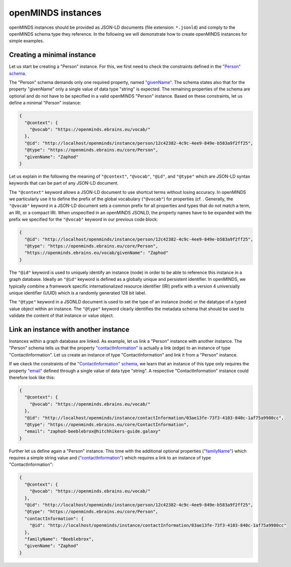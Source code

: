 ###################
openMINDS instances
###################

openMINDS instances should be provided as JSON-LD documents (file extension: ``*.jsonld``) and comply to the openMINDS schema type they reference. In the following we will demonstrate how to create openMINDS instances for simple examples.

Creating a minimal instance
###########################

Let us start be creating a "Person" instance. For this, we first need to check the constraints defined in the `"Person" schema <https://openminds-documentation.readthedocs.io/en/latest/specifications/core/actors/person.html>`_.

The "Person" schema demands only one required property, named `"givenName" <https://openminds-documentation.readthedocs.io/en/latest/specifications/core/actors/person.html#givenname>`_. The schema states also that for the property "givenName" only a single value of data type "string" is expected. The remaining properties of the schema are optional and do not have to be specified in a valid openMINDS "Person" instance. Based on these constraints, let us define a minimal "Person" instance:

.. code-block:: json

   {
     "@context": {
       "@vocab": "https://openminds.ebrains.eu/vocab/"
     },
     "@id": "http://localhost/openminds/instance/person/12c42382-4c9c-4ee9-849e-b583a9f2ff25",
     "@type": "https://openminds.ebrains.eu/core/Person",
     "givenName": "Zaphod"
   }

Let us explain in the following the meaning of ``"@context"``, ``"@vocab"``, ``"@id"``, and ``"@type"`` which are JSON-LD syntax keywords that can be part of any JSON-LD document. 

The ``"@context"`` keyword allows a JSON-LD document to use shortcut terms without losing accuracy. In openMINDS we particularly use it to define the prefix of the global vocabulary (``"@vocab"``) for properties (cf. . Generally, the ``"@vocab"`` keyword in a JSON-LD document sets a common prefix for all properties and types that do not match a term, an IRI, or a compact IRI. When unspecified in an openMINDS JSONLD, the property names have to be expanded with the prefix we specified for the ``"@vocab"`` keyword in our previous code block:

.. code-block:: json

   {
     "@id": "http://localhost/openminds/instance/person/12c42382-4c9c-4ee9-849e-b583a9f2ff25",
     "@type": "https://openminds.ebrains.eu/core/Person",
     "https://openminds.ebrains.eu/vocab/givenName": "Zaphod"
   }

The ``"@id"`` keyword is used to uniquely identify an instance (node) in order to be able to reference this instance in a graph database. Ideally an ``"@id"`` keyword is defined as a globally unique and persistent identifier. In openMINDS, we typically combine a framework specific internationalized resource identifier (IRI) prefix with a version 4 universially unique identifier (UUID) which is a randomly generated 128 bit label.

The ``"@type"`` keyword in a JSONLD document is used to set the type of an instance (node) or the datatype of a typed value object within an instance. The ``"@type"`` keyword clearly identifies the metadata schema that should be used to validate the content of that instance or value object.


Link an instance with another instance
######################################

Instances within a graph database are linked. As example, let us link a "Person" instance with another instance. The "Person" schema tells us that the property `"contactInformation" <https://openminds-documentation.readthedocs.io/en/latest/specifications/core/actors/person.html#contactinformation>`_ is actually a link (edge) to an instance of type "ContactInformation". Let us create an instance of type "ContactInformation" and link it from a "Person" instance. 

If we ckeck the constraints of the `"ContactInformation" schema <https://openminds-documentation.readthedocs.io/en/latest/specifications/core/actors/contactInformation.html>`_, we learn that an instance of this type only requires the property `"email" <https://openminds-documentation.readthedocs.io/en/latest/specifications/core/actors/contactInformation.html#email>`_ defined through a single value of data type "string". A respective "ContactInformation" instance could therefore look like this:

.. code-block:: json

   {
     "@context": {
       "@vocab": "https://openminds.ebrains.eu/vocab/"
     },
     "@id": "http://localhost/openminds/instance/contactInformation/03ae13fe-73f3-4103-840c-1af75a9980cc",
     "@type": "https://openminds.ebrains.eu/core/ContactInformation",
     "email": "zaphod-beeblebrox@hitchhikers-guide.galaxy"
   }

Further let us define again a "Person" instance. This time with the additional optional properties (`"familyName" <https://openminds-documentation.readthedocs.io/en/latest/specifications/core/actors/person.html#familyname>`_) which requires a simple string value and (`"contactInformation" <https://openminds-documentation.readthedocs.io/en/latest/specifications/core/actors/person.html#contactInformation>`_) which requires a link to an instance of type "ContactInformation":

.. code-block:: json

   {
     "@context": {
       "@vocab": "https://openminds.ebrains.eu/vocab/"
     },
     "@id": "http://localhost/openminds/instance/person/12c42382-4c9c-4ee9-849e-b583a9f2ff25",
     "@type": "https://openminds.ebrains.eu/core/Person",
     "contactInformation": {
       "@id": "http://localhost/openminds/instance/contactInformation/03ae13fe-73f3-4103-840c-1af75a9980cc"
     },
     "familyName": "Beeblebrox",
     "givenName": "Zaphod"
   }
